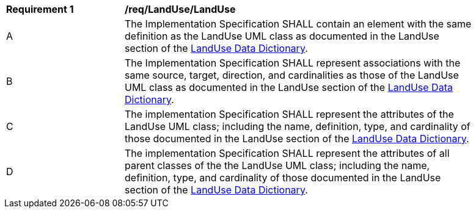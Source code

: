 [[req_LandUse_LandUse]]
[width="90%",cols="2,6"]
|===
^|*Requirement  {counter:req-id}* |*/req/LandUse/LandUse* 
^|A |The Implementation Specification SHALL contain an element with the same definition as the LandUse UML class as documented in the LandUse section of the <<LandUse-section,LandUse Data Dictionary>>.
^|B |The Implementation Specification SHALL represent associations with the same source, target, direction, and cardinalities as those of the LandUse UML class as documented in the LandUse section of the <<LandUse-section,LandUse Data Dictionary>>.
^|C |The implementation Specification SHALL represent the attributes of the LandUse UML class; including the name, definition, type, and cardinality of those documented in the LandUse section of the <<LandUse-section,LandUse Data Dictionary>>.
^|D |The implementation Specification SHALL represent the attributes of all parent classes of the the LandUse UML class; including the name, definition, type, and cardinality of those documented in the LandUse section of the <<LandUse-section,LandUse Data Dictionary>>.
|===
